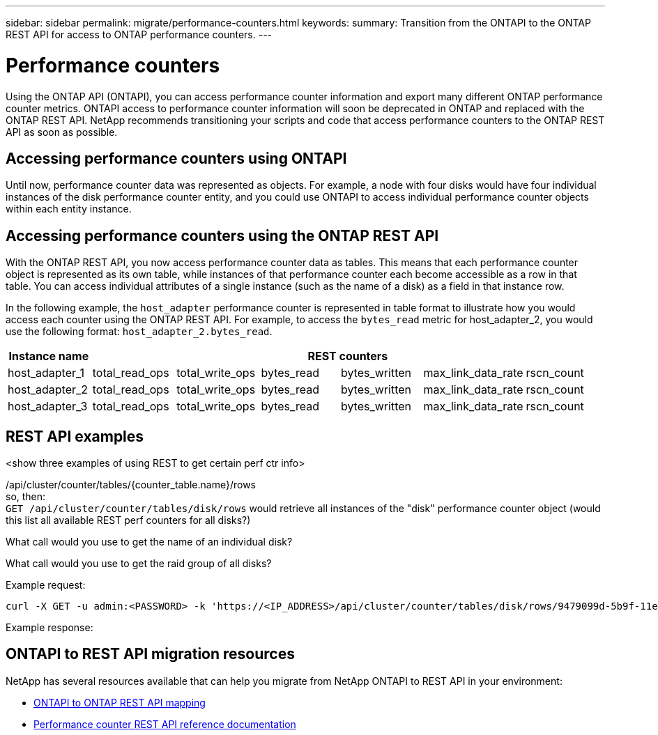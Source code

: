 ---
sidebar: sidebar
permalink: migrate/performance-counters.html
keywords:
summary: Transition from the ONTAPI to the ONTAP REST API for access to ONTAP performance counters.
---

= Performance counters
:hardbreaks:
:nofooter:
:icons: font
:linkattrs:
:imagesdir: ../media/

[.lead]
Using the ONTAP API (ONTAPI), you can access performance counter information and export many different ONTAP performance counter metrics. ONTAPI access to performance counter information will soon be deprecated in ONTAP and replaced with the ONTAP REST API. NetApp recommends transitioning your scripts and code that access performance counters to the ONTAP REST API as soon as possible.

== Accessing performance counters using ONTAPI
Until now, performance counter data was represented as objects. For example, a node with four disks would have four individual instances of the disk performance counter entity, and you could use ONTAPI to access individual performance counter objects within each entity instance.

== Accessing performance counters using the ONTAP REST API
With the ONTAP REST API, you now access performance counter data as tables. This means that each performance counter object is represented as its own table, while instances of that performance counter each become accessible as a row in that table. You can access individual attributes of a single instance (such as the name of a disk) as a field in that instance row.

In the following example, the `host_adapter` performance counter is represented in table format to illustrate how you would access each counter using the ONTAP REST API. For example, to access the `bytes_read` metric for host_adapter_2, you would use the following format: `host_adapter_2.bytes_read`.

//.Host adapter performance counter table
|===
|Instance name 6+|REST counters

|host_adapter_1
|total_read_ops
|total_write_ops
|bytes_read
|bytes_written
|max_link_data_rate
|rscn_count

|host_adapter_2
|total_read_ops
|total_write_ops
|bytes_read
|bytes_written
|max_link_data_rate
|rscn_count

|host_adapter_3
|total_read_ops
|total_write_ops
|bytes_read
|bytes_written
|max_link_data_rate
|rscn_count

|===

== REST API examples

<show three examples of using REST to get certain perf ctr info>

/api/cluster/counter/tables/{counter_table.name}/rows
so, then:
`GET /api/cluster/counter/tables/disk/rows` would retrieve all instances of the "disk" performance counter object (would this list all available REST perf counters for all disks?)

What call would you use to get the name of an individual disk?

What call would you use to get the raid group of all disks?

.Example request:

[source,curl]
----
curl -X GET -u admin:<PASSWORD> -k 'https://<IP_ADDRESS>/api/cluster/counter/tables/disk/rows/9479099d-5b9f-11eb-9c4e-0050568e8682/%2Fparent'
----

.Example response:
----


----


== ONTAPI to REST API migration resources

NetApp has several resources available that can help you migrate from NetApp ONTAPI to REST API in your environment:

* https://library.netapp.com/ecm/ecm_download_file/ECMLP2882104[ONTAPI to ONTAP REST API mapping^]
* https://netapp-my.sharepoint.com/:u:/p/bmah/EQ8OiNnCNGpEhZKKbY3LkAQBsv-u5vteEKoEmq1Gm0QK1A?e=cM2noj[Performance counter REST API reference documentation]

